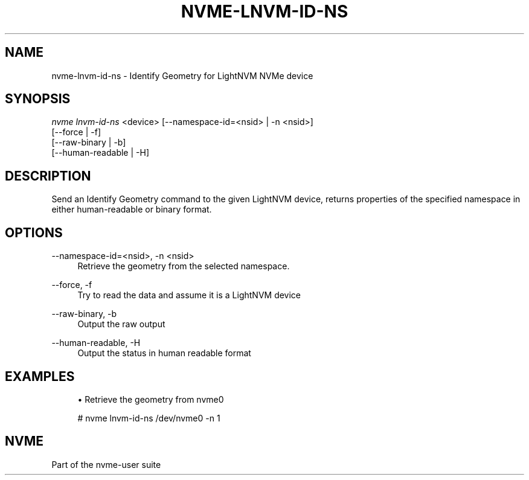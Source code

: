 '\" t
.\"     Title: nvme-lnvm-id-ns
.\"    Author: [FIXME: author] [see http://www.docbook.org/tdg5/en/html/author]
.\" Generator: DocBook XSL Stylesheets vsnapshot <http://docbook.sf.net/>
.\"      Date: 01/07/2020
.\"    Manual: NVMe Manual
.\"    Source: NVMe
.\"  Language: English
.\"
.TH "NVME\-LNVM\-ID\-NS" "1" "01/07/2020" "NVMe" "NVMe Manual"
.\" -----------------------------------------------------------------
.\" * Define some portability stuff
.\" -----------------------------------------------------------------
.\" ~~~~~~~~~~~~~~~~~~~~~~~~~~~~~~~~~~~~~~~~~~~~~~~~~~~~~~~~~~~~~~~~~
.\" http://bugs.debian.org/507673
.\" http://lists.gnu.org/archive/html/groff/2009-02/msg00013.html
.\" ~~~~~~~~~~~~~~~~~~~~~~~~~~~~~~~~~~~~~~~~~~~~~~~~~~~~~~~~~~~~~~~~~
.ie \n(.g .ds Aq \(aq
.el       .ds Aq '
.\" -----------------------------------------------------------------
.\" * set default formatting
.\" -----------------------------------------------------------------
.\" disable hyphenation
.nh
.\" disable justification (adjust text to left margin only)
.ad l
.\" -----------------------------------------------------------------
.\" * MAIN CONTENT STARTS HERE *
.\" -----------------------------------------------------------------
.SH "NAME"
nvme-lnvm-id-ns \- Identify Geometry for LightNVM NVMe device
.SH "SYNOPSIS"
.sp
.nf
\fInvme lnvm\-id\-ns\fR <device> [\-\-namespace\-id=<nsid> | \-n <nsid>]
                        [\-\-force | \-f]
                        [\-\-raw\-binary | \-b]
                        [\-\-human\-readable | \-H]
.fi
.SH "DESCRIPTION"
.sp
Send an Identify Geometry command to the given LightNVM device, returns properties of the specified namespace in either human\-readable or binary format\&.
.SH "OPTIONS"
.PP
\-\-namespace\-id=<nsid>, \-n <nsid>
.RS 4
Retrieve the geometry from the selected namespace\&.
.RE
.PP
\-\-force, \-f
.RS 4
Try to read the data and assume it is a LightNVM device
.RE
.PP
\-\-raw\-binary, \-b
.RS 4
Output the raw output
.RE
.PP
\-\-human\-readable, \-H
.RS 4
Output the status in human readable format
.RE
.SH "EXAMPLES"
.sp
.RS 4
.ie n \{\
\h'-04'\(bu\h'+03'\c
.\}
.el \{\
.sp -1
.IP \(bu 2.3
.\}
Retrieve the geometry from nvme0
.RE
.sp
.if n \{\
.RS 4
.\}
.nf
# nvme lnvm\-id\-ns /dev/nvme0 \-n 1
.fi
.if n \{\
.RE
.\}
.SH "NVME"
.sp
Part of the nvme\-user suite
